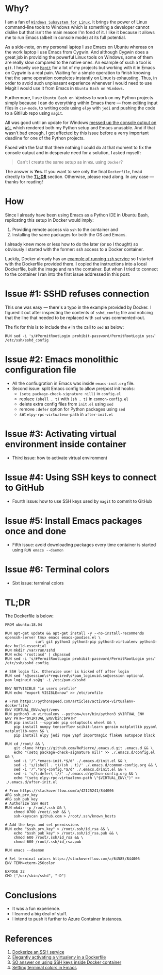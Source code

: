 #+BEGIN_COMMENT
.. title: Building a Python IDE with Emacs and Docker
.. slug: python-ide-with-emacs-and-docker
.. date: 2019-11-04 16:45:45 UTC+02:00
.. tags:
.. category:
.. link:
.. description:
.. type: text

#+END_COMMENT
* Tasks                                                            :noexport:
** TODO Remove inline code --- it looks ugly
** TODO Add image at the end of motivation section
** TODO Rework motivation section --- write about the need for the IDE
* Why?
  I am a fan of [[https://en.wikipedia.org/wiki/Windows_Subsystem_for_Linux][=Windows Subsystem for Linux=]]. It brings the power of Linux command-line tools to Windows which is something a developer cannot dislike but that isn't the main reason I'm fond of it. I like it because it allows me to run Emacs (albeit in console mode) at its full potential.

  As a side-note, on my personal laptop I use Emacs on Ubuntu whereas on the work laptop I use Emacs from Cygwin. And although Cygwin does a great job in providing the powerful Linux tools on Windows, some of them are really slow compared to the native ones. An example of such a tool is =git=. I heavily use [[https://magit.vc/manual/magit][=Magit=]] for a lot of my projects but working with it in Emacs on Cygwin is a real pain. Waiting for a simple operation to finish knowing that the same operation completes instantly on Linux is exhausting. Thus, in order to avoid such unpleasant experience whenever I would need to use Magit I would use it from Emacs in =Ubuntu Bash on Windows=.

  Furthermore, I use =Ubuntu Bash on Windows= to work on my Python projects simply because I can do everything within Emacs there --- from editing input files in =csv-mode=, to writing code using =elpy= with =jedi= and pushing the code to a GitHub repo using =magit=.

  All was good until an update for Windows [[https://github.com/microsoft/terminal/issues/210][messed up the console output on =WSL=]] which rendered both my Python setup and Emacs unusable. And if that wasn't bad enough, I got affected by this issue before a verry important deadline for one of the Python projects.

  Faced with the fact that there nothing I could do at that moment to fix the console output and in desperate need for a solution, I asked myself:
  #+begin_quote
  Can't I create the same setup as in =WSL= using =Docker=?
  #+end_quote
  The answer is *Yes*. If you want to see only the final =Dockerfile=, head directly to the [[#tldr][*TL;DR*]] section. Otherwise, please read along. In any case --- thanks for reading!
* How
  Since I already have been using Emacs as a Python IDE in Ubuntu Bash, replicating this setup in Docker would imply:
  1. Providing remote access via =ssh= to the container and
  2. Installing the same packages for both the OS and Emacs.

  I already knew more or less how to do the later (or so I thought) so obviously I started with the former: ssh access to a Docker container.

  Luckily, Docker already has an [[https://docs.docker.com/engine/examples/running_ssh_service/][example of running =ssh= service]] so I started with the Dockerfile provided there. I copied the instructions into a local Dockerfile, built the image and ran the container. But when I tried to connect to the container I ran into the first issue addressed in this post:
* Issue #1: SSHD refuses connection
  This one was easy --- there's a typo in the example provided by Docker. I figured it out after inspecting the contents of =sshd_config= file and noticing that the line that needed to be replaced with =sed= was commented-out.

  The fix for this is to include the =#= in the call to =sed= as below:
  #+begin_src shell
    RUN sed -i 's/#PermitRootLogin prohibit-password/PermitRootLogin yes/' /etc/ssh/sshd_config
  #+end_src
* Issue #2: Emacs monolithic configuration file
- All the confiugration in Emacs was inside =emacs-init.org= file.
- Second issue: split Emacs config to allow pre/post init hooks:
  - =(setq package-check-signature nill)= in =config.el=
  - replace =(shell . t)= with =(sh . t)= in =common-config.el=
  - delete extra config files from =init.el= using =sed=
  - remove =:defer= option for Python packages using =sed=
  - set =elpy-rpc-virtualenv-path= in =after-init.el=
* Issue #3: Activating virtual environment inside container
- Third issue: how to activate virtual environment
* Issue #4: Using SSH keys to connect to GitHub
- Fourth issue: how to use SSH keys used by =magit= to commit to GitHub
* Issue #5: Install Emacs packages once and done
- Fifth issue: avoid downloading packages every time container is started using =RUN emacs --daemon=
* Issue #6: Terminal colors
- Sixt issue: terminal colors
* TL;DR
  :PROPERTIES:
  :CUSTOM_ID: tldr
  :END:
The Dockerfile is below:
#+begin_src shell
  FROM ubuntu:18.04

  RUN apt-get update && apt-get install -y --no-install-recommends openssh-server tmux emacs emacs-goodies.el \
				curl git python3 python3-pip python3-virtualenv python3-dev build-essential
  RUN mkdir /var/run/sshd
  RUN echo 'root:asd' | chpasswd
  RUN sed -i 's/#PermitRootLogin prohibit-password/PermitRootLogin yes/' /etc/ssh/sshd_config

  # SSH login fix. Otherwise user is kicked off after login
  RUN sed 's@session\s*required\s*pam_loginuid.so@session optional pam_loginuid.so@g' -i /etc/pam.d/sshd

  ENV NOTVISIBLE "in users profile"
  RUN echo "export VISIBLE=now" >> /etc/profile

  # From https://pythonspeed.com/articles/activate-virtualenv-dockerfile/
  ENV VIRTUAL_ENV=/opt/venv
  RUN python3 -m virtualenv --python=/usr/bin/python3 $VIRTUAL_ENV
  ENV PATH="$VIRTUAL_ENV/bin:$PATH"
  RUN pip install --upgrade pip setuptools wheel && \
      pip install numpy tensorflow scikit-learn gensim matplotlib pyyaml matplotlib-venn && \
      pip install elpy jedi rope yapf importmagic flake8 autopep8 black

  RUN cd /root/ && \
      git clone https://github.com/RePierre/.emacs.d.git .emacs.d && \
      echo "(setq package-check-signature nil)" >> ./.emacs.d/config.el && \
      sed -i '/^.*emacs-init.*$/d' ./.emacs.d/init.el && \
      sed -i 's/(shell . t)/(sh . t)/' ./.emacs.d/common-config.org && \
      sed -i '/^.*org-config.*$/d' ./.emacs.d/init.el && \
      sed -i 's/\:defer\ t//' ./.emacs.d/python-config.org && \
      echo "(setq elpy-rpc-virtualenv-path \"$VIRTUAL_ENV\")" >> ./.emacs.d/after-init.el

  # From https://stackoverflow.com/a/42125241/844006
  ARG ssh_prv_key
  ARG ssh_pub_key
  # Authorize SSH Host
  RUN mkdir -p /root/.ssh && \
      chmod 0700 /root/.ssh && \
      ssh-keyscan github.com > /root/.ssh/known_hosts

  # Add the keys and set permissions
  RUN echo "$ssh_prv_key" > /root/.ssh/id_rsa && \
      echo "$ssh_pub_key" > /root/.ssh/id_rsa.pub && \
      chmod 600 /root/.ssh/id_rsa && \
      chmod 600 /root/.ssh/id_rsa.pub

  RUN emacs --daemon

  # Set terminal colors https://stackoverflow.com/a/64585/844006
  ENV TERM=xterm-256color

  EXPOSE 22
  CMD ["/usr/sbin/sshd", "-D"]
#+end_src
* Conclusions
  - It was a fun experience.
  - I learned a big deal of stuff.
  - I intend to push it further to Azure Container Instances.
* References
  1. [[https://docs.docker.com/engine/examples/running_ssh_service/][Dockerize an SSH service]]
  2. [[https://pythonspeed.com/articles/activate-virtualenv-dockerfile/][Elegantly activating a virtualenv in a Dockerfile]]
  3. [[https://stackoverflow.com/a/42125241/844006][SO answer on using SSH keys inside Docker container]]
  4. [[https://stackoverflow.com/a/64585/844006][Setting terminal colors in Emacs]]
